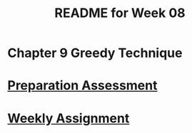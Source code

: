 #+TITLE: README for Week 08
#+LANGUAGE: en
#+OPTIONS: H:4 num:nil toc:nil \n:nil @:t ::t |:t ^:t *:t TeX:t LaTeX:t
#+STARTUP: showeverything entitiespretty

* Chapter 9 Greedy Technique

* [[file:pa08.org][Preparation Assessment]]

* [[file:wa08.org][Weekly Assignment]]
